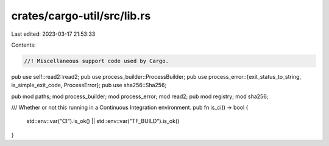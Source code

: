 crates/cargo-util/src/lib.rs
============================

Last edited: 2023-03-17 21:53:33

Contents:

.. code-block:: rs

    //! Miscellaneous support code used by Cargo.

pub use self::read2::read2;
pub use process_builder::ProcessBuilder;
pub use process_error::{exit_status_to_string, is_simple_exit_code, ProcessError};
pub use sha256::Sha256;

pub mod paths;
mod process_builder;
mod process_error;
mod read2;
pub mod registry;
mod sha256;

/// Whether or not this running in a Continuous Integration environment.
pub fn is_ci() -> bool {
    std::env::var("CI").is_ok() || std::env::var("TF_BUILD").is_ok()
}


